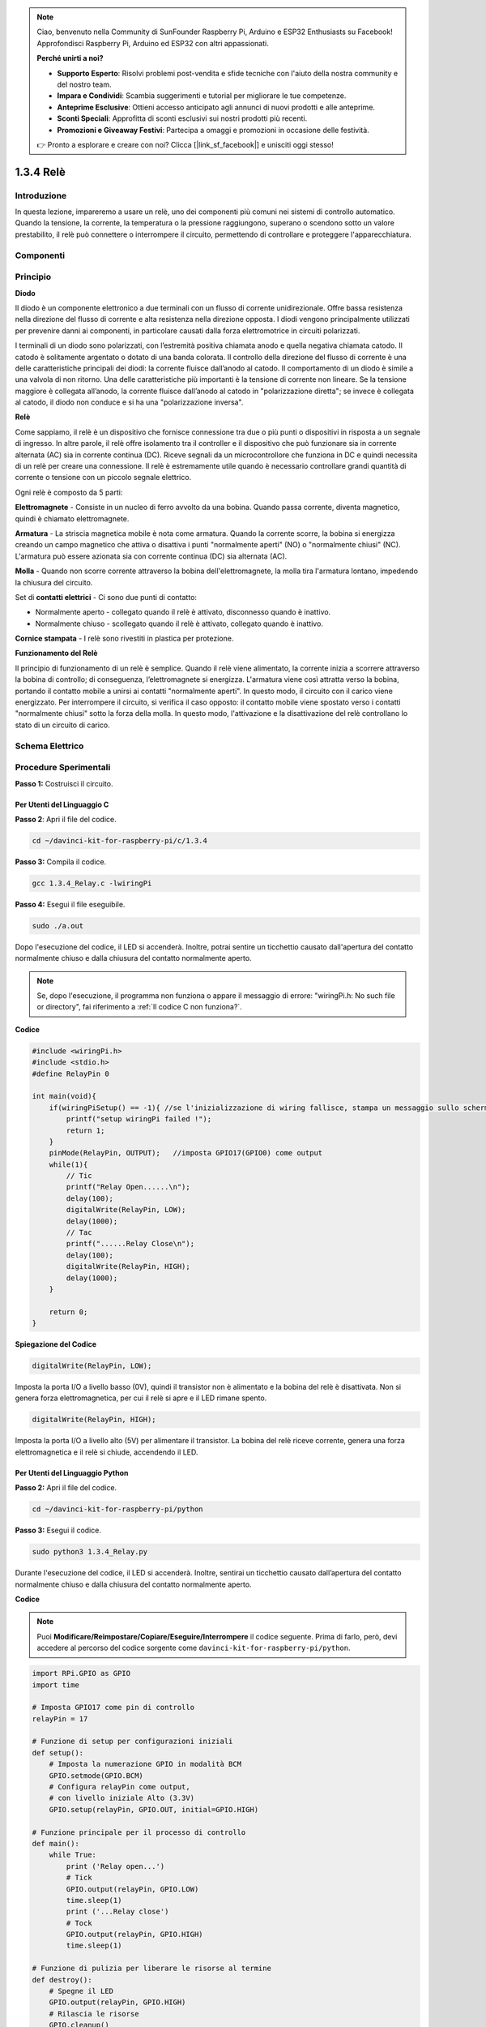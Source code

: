 .. note::

    Ciao, benvenuto nella Community di SunFounder Raspberry Pi, Arduino e ESP32 Enthusiasts su Facebook! Approfondisci Raspberry Pi, Arduino ed ESP32 con altri appassionati.

    **Perché unirti a noi?**

    - **Supporto Esperto**: Risolvi problemi post-vendita e sfide tecniche con l'aiuto della nostra community e del nostro team.
    - **Impara e Condividi**: Scambia suggerimenti e tutorial per migliorare le tue competenze.
    - **Anteprime Esclusive**: Ottieni accesso anticipato agli annunci di nuovi prodotti e alle anteprime.
    - **Sconti Speciali**: Approfitta di sconti esclusivi sui nostri prodotti più recenti.
    - **Promozioni e Giveaway Festivi**: Partecipa a omaggi e promozioni in occasione delle festività.

    👉 Pronto a esplorare e creare con noi? Clicca [|link_sf_facebook|] e unisciti oggi stesso!

1.3.4 Relè
===============

Introduzione
--------------

In questa lezione, impareremo a usare un relè, uno dei componenti più 
comuni nei sistemi di controllo automatico. Quando la tensione, la corrente, 
la temperatura o la pressione raggiungono, superano o scendono sotto un valore 
prestabilito, il relè può connettere o interrompere il circuito, permettendo 
di controllare e proteggere l'apparecchiatura.

Componenti
--------------

.. image:: img/list_1.3.4.png

Principio
---------

**Diodo**

Il diodo è un componente elettronico a due terminali con un flusso di corrente 
unidirezionale. Offre bassa resistenza nella direzione del flusso di corrente 
e alta resistenza nella direzione opposta. I diodi vengono principalmente 
utilizzati per prevenire danni ai componenti, in particolare causati dalla forza 
elettromotrice in circuiti polarizzati.

.. image:: img/image344.png

I terminali di un diodo sono polarizzati, con l’estremità positiva chiamata 
anodo e quella negativa chiamata catodo. Il catodo è solitamente argentato o 
dotato di una banda colorata. Il controllo della direzione del flusso di 
corrente è una delle caratteristiche principali dei diodi: la corrente fluisce 
dall’anodo al catodo. Il comportamento di un diodo è simile a una valvola di 
non ritorno. Una delle caratteristiche più importanti è la tensione di corrente 
non lineare. Se la tensione maggiore è collegata all’anodo, la corrente fluisce 
dall’anodo al catodo in "polarizzazione diretta"; se invece è collegata al 
catodo, il diodo non conduce e si ha una "polarizzazione inversa".

**Relè**

Come sappiamo, il relè è un dispositivo che fornisce connessione tra due o più 
punti o dispositivi in risposta a un segnale di ingresso. In altre parole, il 
relè offre isolamento tra il controller e il dispositivo che può funzionare sia 
in corrente alternata (AC) sia in corrente continua (DC). Riceve segnali da un 
microcontrollore che funziona in DC e quindi necessita di un relè per creare 
una connessione. Il relè è estremamente utile quando è necessario controllare 
grandi quantità di corrente o tensione con un piccolo segnale elettrico.

Ogni relè è composto da 5 parti:

**Elettromagnete** - Consiste in un nucleo di ferro avvolto da una bobina. 
Quando passa corrente, diventa magnetico, quindi è chiamato elettromagnete.

**Armatura** - La striscia magnetica mobile è nota come armatura. Quando 
la corrente scorre, la bobina si energizza creando un campo magnetico che 
attiva o disattiva i punti "normalmente aperti" (NO) o "normalmente chiusi" 
(NC). L'armatura può essere azionata sia con corrente continua (DC) sia 
alternata (AC).

**Molla** - Quando non scorre corrente attraverso la bobina dell'elettromagnete, 
la molla tira l'armatura lontano, impedendo la chiusura del circuito.

Set di **contatti elettrici** - Ci sono due punti di contatto:

- Normalmente aperto - collegato quando il relè è attivato, disconnesso quando è inattivo.
- Normalmente chiuso - scollegato quando il relè è attivato, collegato quando è inattivo.

**Cornice stampata** - I relè sono rivestiti in plastica per protezione.

**Funzionamento del Relè**

Il principio di funzionamento di un relè è semplice. Quando il relè viene 
alimentato, la corrente inizia a scorrere attraverso la bobina di controllo; 
di conseguenza, l’elettromagnete si energizza. L'armatura viene così attratta 
verso la bobina, portando il contatto mobile a unirsi ai contatti "normalmente 
aperti". In questo modo, il circuito con il carico viene energizzato. Per 
interrompere il circuito, si verifica il caso opposto: il contatto mobile 
viene spostato verso i contatti "normalmente chiusi" sotto la forza della molla. 
In questo modo, l'attivazione e la disattivazione del relè controllano lo stato 
di un circuito di carico.

.. image:: img/image142.jpeg

Schema Elettrico
---------------------

.. image:: img/image345.png


Procedure Sperimentali
--------------------------

**Passo 1:** Costruisci il circuito.

.. image:: img/image144.png
    :width: 800

    

Per Utenti del Linguaggio C
^^^^^^^^^^^^^^^^^^^^^^^^^^^^^^^^^

**Passo 2**: Apri il file del codice.

.. raw:: html

   <run></run>

.. code-block::

    cd ~/davinci-kit-for-raspberry-pi/c/1.3.4

**Passo 3:** Compila il codice.

.. raw:: html

   <run></run>

.. code-block::

    gcc 1.3.4_Relay.c -lwiringPi


**Passo 4:** Esegui il file eseguibile.

.. raw:: html

   <run></run>

.. code-block::

    sudo ./a.out

Dopo l'esecuzione del codice, il LED si accenderà. Inoltre, potrai
sentire un ticchettio causato dall'apertura del contatto normalmente chiuso e 
dalla chiusura del contatto normalmente aperto.

.. note::

    Se, dopo l'esecuzione, il programma non funziona o appare il messaggio di errore: \"wiringPi.h: No such file or directory\", fai riferimento a :ref:`Il codice C non funziona?`.

**Codice**

.. code-block:: c

    #include <wiringPi.h>
    #include <stdio.h>
    #define RelayPin 0

    int main(void){
        if(wiringPiSetup() == -1){ //se l'inizializzazione di wiring fallisce, stampa un messaggio sullo schermo
            printf("setup wiringPi failed !");
            return 1;
        }
        pinMode(RelayPin, OUTPUT);   //imposta GPIO17(GPIO0) come output
        while(1){
            // Tic
            printf("Relay Open......\n");
            delay(100);
            digitalWrite(RelayPin, LOW);
            delay(1000);
            // Tac
            printf("......Relay Close\n");
            delay(100);
            digitalWrite(RelayPin, HIGH);
            delay(1000);
        }

        return 0;
    }
**Spiegazione del Codice**

.. code-block:: c

    digitalWrite(RelayPin, LOW);

Imposta la porta I/O a livello basso (0V), quindi il transistor non è 
alimentato e la bobina del relè è disattivata. Non si genera forza 
elettromagnetica, per cui il relè si apre e il LED rimane spento.

.. code-block:: c

    digitalWrite(RelayPin, HIGH);

Imposta la porta I/O a livello alto (5V) per alimentare il transistor. 
La bobina del relè riceve corrente, genera una forza elettromagnetica e 
il relè si chiude, accendendo il LED.

Per Utenti del Linguaggio Python
^^^^^^^^^^^^^^^^^^^^^^^^^^^^^^^^^^^

**Passo 2:** Apri il file del codice.

.. raw:: html

   <run></run>

.. code-block::

    cd ~/davinci-kit-for-raspberry-pi/python

**Passo 3:** Esegui il codice.

.. raw:: html

   <run></run>

.. code-block::

    sudo python3 1.3.4_Relay.py

Durante l'esecuzione del codice, il LED si accenderà. Inoltre, 
sentirai un ticchettio causato dall’apertura del contatto normalmente 
chiuso e dalla chiusura del contatto normalmente aperto.

**Codice**

.. note::

    Puoi **Modificare/Reimpostare/Copiare/Eseguire/Interrompere** il codice seguente. Prima di farlo, però, devi accedere al percorso del codice sorgente come ``davinci-kit-for-raspberry-pi/python``.
    
.. raw:: html

    <run></run>

.. code-block:: python

    import RPi.GPIO as GPIO
    import time

    # Imposta GPIO17 come pin di controllo
    relayPin = 17

    # Funzione di setup per configurazioni iniziali
    def setup():
        # Imposta la numerazione GPIO in modalità BCM
        GPIO.setmode(GPIO.BCM)
        # Configura relayPin come output,
        # con livello iniziale Alto (3.3V)
        GPIO.setup(relayPin, GPIO.OUT, initial=GPIO.HIGH)

    # Funzione principale per il processo di controllo
    def main():
        while True:
            print ('Relay open...')
            # Tick
            GPIO.output(relayPin, GPIO.LOW)
            time.sleep(1)
            print ('...Relay close')
            # Tock
            GPIO.output(relayPin, GPIO.HIGH)
            time.sleep(1)

    # Funzione di pulizia per liberare le risorse al termine
    def destroy():
        # Spegne il LED
        GPIO.output(relayPin, GPIO.HIGH)
        # Rilascia le risorse
        GPIO.cleanup()                    

    # Se il codice viene eseguito direttamente:
    if __name__ == '__main__':
        setup()
        try:
            main()
        # Quando viene premuto 'Ctrl+C', il programma
        # eseguirà la funzione destroy()
        except KeyboardInterrupt:
            destroy()

**Spiegazione del Codice**

.. code-block:: python

    GPIO.output(relayPin, GPIO.LOW)

Imposta il pin del transistor a livello basso per aprire il relè, lasciando il LED spento.

.. code-block:: python

    time.sleep(1)

Attende per 1 secondo. 

.. code-block:: python

    GPIO.output(relayPin, GPIO.HIGH)

Imposta il pin del transistor a livello alto per attivare il relè e 
accendere il LED.

Immagine del Fenomeno
--------------------------

.. image:: img/image145.jpeg